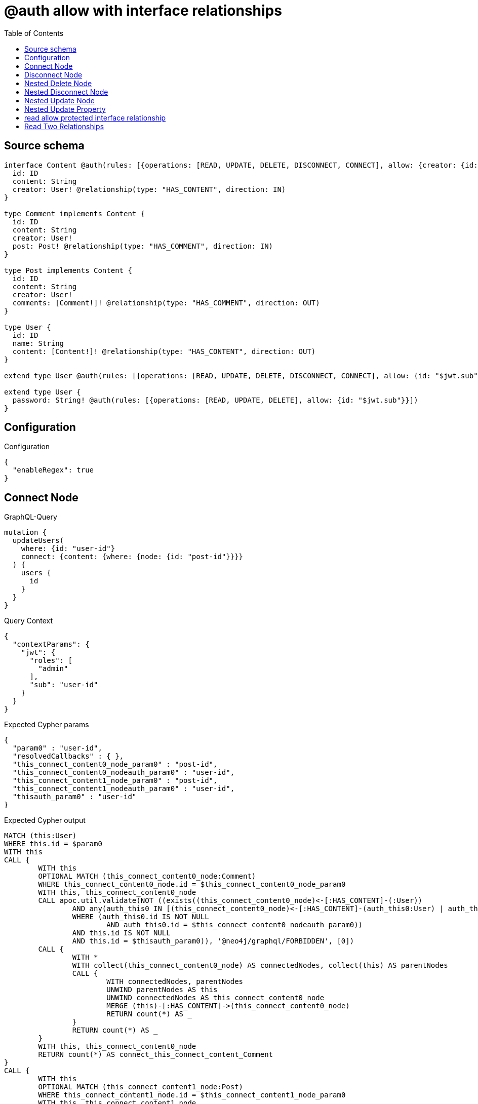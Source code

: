 :toc:

= @auth allow with interface relationships

== Source schema

[source,graphql,schema=true]
----
interface Content @auth(rules: [{operations: [READ, UPDATE, DELETE, DISCONNECT, CONNECT], allow: {creator: {id: "$jwt.sub"}}}]) {
  id: ID
  content: String
  creator: User! @relationship(type: "HAS_CONTENT", direction: IN)
}

type Comment implements Content {
  id: ID
  content: String
  creator: User!
  post: Post! @relationship(type: "HAS_COMMENT", direction: IN)
}

type Post implements Content {
  id: ID
  content: String
  creator: User!
  comments: [Comment!]! @relationship(type: "HAS_COMMENT", direction: OUT)
}

type User {
  id: ID
  name: String
  content: [Content!]! @relationship(type: "HAS_CONTENT", direction: OUT)
}

extend type User @auth(rules: [{operations: [READ, UPDATE, DELETE, DISCONNECT, CONNECT], allow: {id: "$jwt.sub"}}])

extend type User {
  password: String! @auth(rules: [{operations: [READ, UPDATE, DELETE], allow: {id: "$jwt.sub"}}])
}
----

== Configuration

.Configuration
[source,json,schema-config=true]
----
{
  "enableRegex": true
}
----
== Connect Node

.GraphQL-Query
[source,graphql]
----
mutation {
  updateUsers(
    where: {id: "user-id"}
    connect: {content: {where: {node: {id: "post-id"}}}}
  ) {
    users {
      id
    }
  }
}
----

.Query Context
[source,json,query-config=true]
----
{
  "contextParams": {
    "jwt": {
      "roles": [
        "admin"
      ],
      "sub": "user-id"
    }
  }
}
----

.Expected Cypher params
[source,json]
----
{
  "param0" : "user-id",
  "resolvedCallbacks" : { },
  "this_connect_content0_node_param0" : "post-id",
  "this_connect_content0_nodeauth_param0" : "user-id",
  "this_connect_content1_node_param0" : "post-id",
  "this_connect_content1_nodeauth_param0" : "user-id",
  "thisauth_param0" : "user-id"
}
----

.Expected Cypher output
[source,cypher]
----
MATCH (this:User)
WHERE this.id = $param0
WITH this
CALL {
	WITH this
	OPTIONAL MATCH (this_connect_content0_node:Comment)
	WHERE this_connect_content0_node.id = $this_connect_content0_node_param0
	WITH this, this_connect_content0_node
	CALL apoc.util.validate(NOT ((exists((this_connect_content0_node)<-[:HAS_CONTENT]-(:User))
		AND any(auth_this0 IN [(this_connect_content0_node)<-[:HAS_CONTENT]-(auth_this0:User) | auth_this0]
		WHERE (auth_this0.id IS NOT NULL
			AND auth_this0.id = $this_connect_content0_nodeauth_param0))
		AND this.id IS NOT NULL
		AND this.id = $thisauth_param0)), '@neo4j/graphql/FORBIDDEN', [0])
	CALL {
		WITH *
		WITH collect(this_connect_content0_node) AS connectedNodes, collect(this) AS parentNodes
		CALL {
			WITH connectedNodes, parentNodes
			UNWIND parentNodes AS this
			UNWIND connectedNodes AS this_connect_content0_node
			MERGE (this)-[:HAS_CONTENT]->(this_connect_content0_node)
			RETURN count(*) AS _
		}
		RETURN count(*) AS _
	}
	WITH this, this_connect_content0_node
	RETURN count(*) AS connect_this_connect_content_Comment
}
CALL {
	WITH this
	OPTIONAL MATCH (this_connect_content1_node:Post)
	WHERE this_connect_content1_node.id = $this_connect_content1_node_param0
	WITH this, this_connect_content1_node
	CALL apoc.util.validate(NOT ((exists((this_connect_content1_node)<-[:HAS_CONTENT]-(:User))
		AND any(auth_this0 IN [(this_connect_content1_node)<-[:HAS_CONTENT]-(auth_this0:User) | auth_this0]
		WHERE (auth_this0.id IS NOT NULL
			AND auth_this0.id = $this_connect_content1_nodeauth_param0))
		AND this.id IS NOT NULL
		AND this.id = $thisauth_param0)), '@neo4j/graphql/FORBIDDEN', [0])
	CALL {
		WITH *
		WITH collect(this_connect_content1_node) AS connectedNodes, collect(this) AS parentNodes
		CALL {
			WITH connectedNodes, parentNodes
			UNWIND parentNodes AS this
			UNWIND connectedNodes AS this_connect_content1_node
			MERGE (this)-[:HAS_CONTENT]->(this_connect_content1_node)
			RETURN count(*) AS _
		}
		RETURN count(*) AS _
	}
	WITH this, this_connect_content1_node
	RETURN count(*) AS connect_this_connect_content_Post
}
WITH *
RETURN collect(DISTINCT this {
	.id
}) AS data
----

'''

== Disconnect Node

.GraphQL-Query
[source,graphql]
----
mutation {
  updateUsers(
    where: {id: "user-id"}
    disconnect: {content: {where: {node: {id: "post-id"}}}}
  ) {
    users {
      id
    }
  }
}
----

.Query Context
[source,json,query-config=true]
----
{
  "contextParams": {
    "jwt": {
      "roles": [
        "admin"
      ],
      "sub": "user-id"
    }
  }
}
----

.Expected Cypher params
[source,json]
----
{
  "param0" : "user-id",
  "resolvedCallbacks" : { },
  "this_disconnect_content0auth_param0" : "user-id",
  "thisauth_param0" : "user-id",
  "updateUsers" : {
    "args" : {
      "disconnect" : {
        "content" : [ {
          "where" : {
            "node" : {
              "id" : "post-id"
            }
          }
        } ]
      }
    }
  },
  "updateUsers_args_disconnect_content0_where_Commentparam0" : "post-id",
  "updateUsers_args_disconnect_content0_where_Postparam0" : "post-id"
}
----

.Expected Cypher output
[source,cypher]
----
MATCH (this:User)
WHERE this.id = $param0
WITH this
CALL {
	WITH this
	OPTIONAL MATCH (this)-[this_disconnect_content0_rel:HAS_CONTENT]->(this_disconnect_content0:Comment)
	WHERE this_disconnect_content0.id = $updateUsers_args_disconnect_content0_where_Commentparam0
	WITH this, this_disconnect_content0, this_disconnect_content0_rel
	CALL apoc.util.validate(NOT ((this.id IS NOT NULL
		AND this.id = $thisauth_param0
		AND exists((this_disconnect_content0)<-[:HAS_CONTENT]-(:User))
		AND any(auth_this0 IN [(this_disconnect_content0)<-[:HAS_CONTENT]-(auth_this0:User) | auth_this0]
		WHERE (auth_this0.id IS NOT NULL
			AND auth_this0.id = $this_disconnect_content0auth_param0)))), '@neo4j/graphql/FORBIDDEN', [0])
	CALL {
		WITH this_disconnect_content0, this_disconnect_content0_rel, this
		WITH collect(this_disconnect_content0) AS this_disconnect_content0, this_disconnect_content0_rel, this
		UNWIND this_disconnect_content0 AS x
		DELETE this_disconnect_content0_rel
		RETURN count(*) AS _
	}
	RETURN count(*) AS disconnect_this_disconnect_content_Comment
}
CALL {
	WITH this
	OPTIONAL MATCH (this)-[this_disconnect_content0_rel:HAS_CONTENT]->(this_disconnect_content0:Post)
	WHERE this_disconnect_content0.id = $updateUsers_args_disconnect_content0_where_Postparam0
	WITH this, this_disconnect_content0, this_disconnect_content0_rel
	CALL apoc.util.validate(NOT ((this.id IS NOT NULL
		AND this.id = $thisauth_param0
		AND exists((this_disconnect_content0)<-[:HAS_CONTENT]-(:User))
		AND any(auth_this0 IN [(this_disconnect_content0)<-[:HAS_CONTENT]-(auth_this0:User) | auth_this0]
		WHERE (auth_this0.id IS NOT NULL
			AND auth_this0.id = $this_disconnect_content0auth_param0)))), '@neo4j/graphql/FORBIDDEN', [0])
	CALL {
		WITH this_disconnect_content0, this_disconnect_content0_rel, this
		WITH collect(this_disconnect_content0) AS this_disconnect_content0, this_disconnect_content0_rel, this
		UNWIND this_disconnect_content0 AS x
		DELETE this_disconnect_content0_rel
		RETURN count(*) AS _
	}
	RETURN count(*) AS disconnect_this_disconnect_content_Post
}
WITH *
RETURN collect(DISTINCT this {
	.id
}) AS data
----

'''

== Nested Delete Node

.GraphQL-Query
[source,graphql]
----
mutation {
  deleteUsers(
    where: {id: "user-id"}
    delete: {content: {where: {node: {id: "post-id"}}}}
  ) {
    nodesDeleted
  }
}
----

.Query Context
[source,json,query-config=true]
----
{
  "contextParams": {
    "jwt": {
      "roles": [
        "admin"
      ],
      "sub": "user-id"
    }
  }
}
----

.Expected Cypher params
[source,json]
----
{
  "param0" : "user-id",
  "this_content_Comment0auth_param0" : "user-id",
  "this_content_Post0auth_param0" : "user-id",
  "this_deleteUsers" : {
    "args" : {
      "delete" : {
        "content" : [ {
          "where" : {
            "node" : {
              "id" : "post-id"
            }
          }
        } ]
      }
    }
  },
  "this_deleteUsers_args_delete_content0_where_Commentparam0" : "post-id",
  "this_deleteUsers_args_delete_content0_where_Postparam0" : "post-id",
  "thisauth_param0" : "user-id"
}
----

.Expected Cypher output
[source,cypher]
----
MATCH (this:User)
WHERE this.id = $param0
WITH this
OPTIONAL MATCH (this)-[this_content_Comment0_relationship:HAS_CONTENT]->(this_content_Comment0:Comment)
WHERE this_content_Comment0.id = $this_deleteUsers_args_delete_content0_where_Commentparam0
WITH this, this_content_Comment0
CALL apoc.util.validate(NOT ((exists((this_content_Comment0)<-[:HAS_CONTENT]-(:User))
	AND any(auth_this0 IN [(this_content_Comment0)<-[:HAS_CONTENT]-(auth_this0:User) | auth_this0]
	WHERE (auth_this0.id IS NOT NULL
		AND auth_this0.id = $this_content_Comment0auth_param0)))), '@neo4j/graphql/FORBIDDEN', [0])
WITH this, collect(DISTINCT this_content_Comment0) AS this_content_Comment0_to_delete
CALL {
	WITH this_content_Comment0_to_delete
	UNWIND this_content_Comment0_to_delete AS x
	DETACH DELETE x
	RETURN count(*) AS _
}
WITH this
OPTIONAL MATCH (this)-[this_content_Post0_relationship:HAS_CONTENT]->(this_content_Post0:Post)
WHERE this_content_Post0.id = $this_deleteUsers_args_delete_content0_where_Postparam0
WITH this, this_content_Post0
CALL apoc.util.validate(NOT ((exists((this_content_Post0)<-[:HAS_CONTENT]-(:User))
	AND any(auth_this0 IN [(this_content_Post0)<-[:HAS_CONTENT]-(auth_this0:User) | auth_this0]
	WHERE (auth_this0.id IS NOT NULL
		AND auth_this0.id = $this_content_Post0auth_param0)))), '@neo4j/graphql/FORBIDDEN', [0])
WITH this, collect(DISTINCT this_content_Post0) AS this_content_Post0_to_delete
CALL {
	WITH this_content_Post0_to_delete
	UNWIND this_content_Post0_to_delete AS x
	DETACH DELETE x
	RETURN count(*) AS _
}
WITH this
CALL apoc.util.validate(NOT ((this.id IS NOT NULL
	AND this.id = $thisauth_param0)), '@neo4j/graphql/FORBIDDEN', [0])
DETACH DELETE this
----

'''

== Nested Disconnect Node

.GraphQL-Query
[source,graphql]
----
mutation {
  updateUsers(
    where: {id: "user-id"}
    disconnect: {content: [{where: {node: {id: "post-id"}}, disconnect: {_on: {Post: [{comments: {where: {node: {id: "comment-id"}}}}]}}}]}
  ) {
    users {
      id
    }
  }
}
----

.Query Context
[source,json,query-config=true]
----
{
  "contextParams": {
    "jwt": {
      "roles": [
        "admin"
      ],
      "sub": "user-id"
    }
  }
}
----

.Expected Cypher params
[source,json]
----
{
  "param0" : "user-id",
  "resolvedCallbacks" : { },
  "this_disconnect_content0_comments0auth_param0" : "user-id",
  "this_disconnect_content0auth_param0" : "user-id",
  "thisauth_param0" : "user-id",
  "updateUsers" : {
    "args" : {
      "disconnect" : {
        "content" : [ {
          "disconnect" : {
            "_on" : {
              "Post" : [ {
                "comments" : [ {
                  "where" : {
                    "node" : {
                      "id" : "comment-id"
                    }
                  }
                } ]
              } ]
            }
          },
          "where" : {
            "node" : {
              "id" : "post-id"
            }
          }
        } ]
      }
    }
  },
  "updateUsers_args_disconnect_content0_disconnect__on_Post0_comments0_where_Commentparam0" : "comment-id",
  "updateUsers_args_disconnect_content0_where_Commentparam0" : "post-id",
  "updateUsers_args_disconnect_content0_where_Postparam0" : "post-id"
}
----

.Expected Cypher output
[source,cypher]
----
MATCH (this:User)
WHERE this.id = $param0
WITH this
CALL {
	WITH this
	OPTIONAL MATCH (this)-[this_disconnect_content0_rel:HAS_CONTENT]->(this_disconnect_content0:Comment)
	WHERE this_disconnect_content0.id = $updateUsers_args_disconnect_content0_where_Commentparam0
	WITH this, this_disconnect_content0, this_disconnect_content0_rel
	CALL apoc.util.validate(NOT ((this.id IS NOT NULL
		AND this.id = $thisauth_param0
		AND exists((this_disconnect_content0)<-[:HAS_CONTENT]-(:User))
		AND any(auth_this0 IN [(this_disconnect_content0)<-[:HAS_CONTENT]-(auth_this0:User) | auth_this0]
		WHERE (auth_this0.id IS NOT NULL
			AND auth_this0.id = $this_disconnect_content0auth_param0)))), '@neo4j/graphql/FORBIDDEN', [0])
	CALL {
		WITH this_disconnect_content0, this_disconnect_content0_rel, this
		WITH collect(this_disconnect_content0) AS this_disconnect_content0, this_disconnect_content0_rel, this
		UNWIND this_disconnect_content0 AS x
		DELETE this_disconnect_content0_rel
		RETURN count(*) AS _
	}
	RETURN count(*) AS disconnect_this_disconnect_content_Comment
}
CALL {
	WITH this
	OPTIONAL MATCH (this)-[this_disconnect_content0_rel:HAS_CONTENT]->(this_disconnect_content0:Post)
	WHERE this_disconnect_content0.id = $updateUsers_args_disconnect_content0_where_Postparam0
	WITH this, this_disconnect_content0, this_disconnect_content0_rel
	CALL apoc.util.validate(NOT ((this.id IS NOT NULL
		AND this.id = $thisauth_param0
		AND exists((this_disconnect_content0)<-[:HAS_CONTENT]-(:User))
		AND any(auth_this0 IN [(this_disconnect_content0)<-[:HAS_CONTENT]-(auth_this0:User) | auth_this0]
		WHERE (auth_this0.id IS NOT NULL
			AND auth_this0.id = $this_disconnect_content0auth_param0)))), '@neo4j/graphql/FORBIDDEN', [0])
	CALL {
		WITH this_disconnect_content0, this_disconnect_content0_rel, this
		WITH collect(this_disconnect_content0) AS this_disconnect_content0, this_disconnect_content0_rel, this
		UNWIND this_disconnect_content0 AS x
		DELETE this_disconnect_content0_rel
		RETURN count(*) AS _
	}
	CALL {
		WITH this, this_disconnect_content0
		OPTIONAL MATCH (this_disconnect_content0)-[this_disconnect_content0_comments0_rel:HAS_COMMENT]->(this_disconnect_content0_comments0:Comment)
		WHERE this_disconnect_content0_comments0.id = $updateUsers_args_disconnect_content0_disconnect__on_Post0_comments0_where_Commentparam0
		WITH this, this_disconnect_content0, this_disconnect_content0_comments0, this_disconnect_content0_comments0_rel
		CALL apoc.util.validate(NOT ((exists((this_disconnect_content0)<-[:HAS_CONTENT]-(:User))
			AND any(auth_this0 IN [(this_disconnect_content0)<-[:HAS_CONTENT]-(auth_this0:User) | auth_this0]
			WHERE (auth_this0.id IS NOT NULL
				AND auth_this0.id = $this_disconnect_content0auth_param0))
			AND exists((this_disconnect_content0_comments0)<-[:HAS_CONTENT]-(:User))
			AND any(auth_this0 IN [(this_disconnect_content0_comments0)<-[:HAS_CONTENT]-(auth_this0:User) | auth_this0]
			WHERE (auth_this0.id IS NOT NULL
				AND auth_this0.id = $this_disconnect_content0_comments0auth_param0)))), '@neo4j/graphql/FORBIDDEN', [0])
		CALL {
			WITH this_disconnect_content0_comments0, this_disconnect_content0_comments0_rel, this_disconnect_content0
			WITH collect(this_disconnect_content0_comments0) AS this_disconnect_content0_comments0, this_disconnect_content0_comments0_rel, this_disconnect_content0
			UNWIND this_disconnect_content0_comments0 AS x
			DELETE this_disconnect_content0_comments0_rel
			RETURN count(*) AS _
		}
		RETURN count(*) AS disconnect_this_disconnect_content0_comments_Comment
	}
	RETURN count(*) AS disconnect_this_disconnect_content_Post
}
WITH *
RETURN collect(DISTINCT this {
	.id
}) AS data
----

'''

== Nested Update Node

.GraphQL-Query
[source,graphql]
----
mutation {
  updateUsers(
    where: {id: "user-id"}
    update: {content: {update: {node: {id: "new-id"}}}}
  ) {
    users {
      id
      content {
        id
      }
    }
  }
}
----

.Query Context
[source,json,query-config=true]
----
{
  "contextParams": {
    "jwt": {
      "roles": [
        "admin"
      ],
      "sub": "user-id"
    }
  }
}
----

.Expected Cypher params
[source,json]
----
{
  "auth" : {
    "isAuthenticated" : true,
    "roles" : [ "admin" ],
    "jwt" : {
      "roles" : [ "admin" ],
      "sub" : "user-id"
    }
  },
  "param0" : "user-id",
  "resolvedCallbacks" : { },
  "this_content0auth_param0" : "user-id",
  "this_update_content0_id" : "new-id",
  "thisauth_param0" : "user-id",
  "updateUsers" : {
    "args" : {
      "update" : {
        "content" : [ {
          "update" : {
            "node" : {
              "id" : "new-id"
            }
          }
        } ]
      }
    }
  },
  "update_param0" : "user-id",
  "update_param1" : "user-id"
}
----

.Expected Cypher output
[source,cypher]
----
MATCH (this:User)
WHERE this.id = $param0
WITH this
CALL apoc.util.validate(NOT ((this.id IS NOT NULL
	AND this.id = $thisauth_param0)), '@neo4j/graphql/FORBIDDEN', [0])
WITH this
CALL {
	WITH this
	WITH this
	OPTIONAL MATCH (this)-[this_has_content0_relationship:HAS_CONTENT]->(this_content0:Comment)
	CALL apoc.do.when(this_content0 IS NOT NULL, '
WITH this, this_content0
CALL apoc.util.validate(NOT ((exists((this_content0)<-[:HAS_CONTENT]-(:`User`)) AND any(auth_this0 IN [(this_content0)<-[:HAS_CONTENT]-(auth_this0:`User`) | auth_this0] WHERE (auth_this0.id IS NOT NULL AND auth_this0.id = $this_content0auth_param0)))), \"@neo4j/graphql/FORBIDDEN\", [0])

SET this_content0.id = $this_update_content0_id

WITH this, this_content0
CALL {
	WITH this_content0
	MATCH (this_content0)<-[this_content0_creator_User_unique:HAS_CONTENT]-(:User)
	WITH count(this_content0_creator_User_unique) as c
	CALL apoc.util.validate(NOT (c = 1), \'@neo4j/graphql/RELATIONSHIP-REQUIREDComment.creator required\', [0])
	RETURN c AS this_content0_creator_User_unique_ignored
}
CALL {
	WITH this_content0
	MATCH (this_content0)<-[this_content0_post_Post_unique:HAS_COMMENT]-(:Post)
	WITH count(this_content0_post_Post_unique) as c
	CALL apoc.util.validate(NOT (c = 1), \'@neo4j/graphql/RELATIONSHIP-REQUIREDComment.post required\', [0])
	RETURN c AS this_content0_post_Post_unique_ignored
}
RETURN count(*) AS _
', '', {
		this: this,
		updateUsers: $updateUsers,
		this_content0: this_content0,
		auth: $auth,
		this_update_content0_id: $this_update_content0_id,
		this_content0auth_param0: $this_content0auth_param0
	}) YIELD value AS _
	RETURN count(*) AS update_this_Comment
}
CALL {
	WITH this
	WITH this
	OPTIONAL MATCH (this)-[this_has_content0_relationship:HAS_CONTENT]->(this_content0:Post)
	CALL apoc.do.when(this_content0 IS NOT NULL, '
WITH this, this_content0
CALL apoc.util.validate(NOT ((exists((this_content0)<-[:HAS_CONTENT]-(:`User`)) AND any(auth_this0 IN [(this_content0)<-[:HAS_CONTENT]-(auth_this0:`User`) | auth_this0] WHERE (auth_this0.id IS NOT NULL AND auth_this0.id = $this_content0auth_param0)))), \"@neo4j/graphql/FORBIDDEN\", [0])

SET this_content0.id = $this_update_content0_id

WITH this, this_content0
CALL {
	WITH this_content0
	MATCH (this_content0)<-[this_content0_creator_User_unique:HAS_CONTENT]-(:User)
	WITH count(this_content0_creator_User_unique) as c
	CALL apoc.util.validate(NOT (c = 1), \'@neo4j/graphql/RELATIONSHIP-REQUIREDPost.creator required\', [0])
	RETURN c AS this_content0_creator_User_unique_ignored
}
RETURN count(*) AS _
', '', {
		this: this,
		updateUsers: $updateUsers,
		this_content0: this_content0,
		auth: $auth,
		this_update_content0_id: $this_update_content0_id,
		this_content0auth_param0: $this_content0auth_param0
	}) YIELD value AS _
	RETURN count(*) AS update_this_Post
}
WITH *
WITH *
CALL {
	WITH *
	CALL {
		WITH this
		MATCH (this)-[update_this0:HAS_CONTENT]->(this_Comment:Comment)
		WHERE apoc.util.validatePredicate(NOT ((exists((this_Comment)<-[:HAS_CONTENT]-(:User))
			AND any(update_this1 IN [(this_Comment)<-[:HAS_CONTENT]-(update_this1:User) | update_this1]
			WHERE (update_this1.id IS NOT NULL
				AND update_this1.id = $update_param0)))), '@neo4j/graphql/FORBIDDEN', [0])
		RETURN {
			__resolveType: 'Comment',
			id: this_Comment.id
		} AS this_content UNION
		WITH this
		MATCH (this)-[update_this2:HAS_CONTENT]->(this_Post:Post)
		WHERE apoc.util.validatePredicate(NOT ((exists((this_Post)<-[:HAS_CONTENT]-(:User))
			AND any(update_this3 IN [(this_Post)<-[:HAS_CONTENT]-(update_this3:User) | update_this3]
			WHERE (update_this3.id IS NOT NULL
				AND update_this3.id = $update_param1)))), '@neo4j/graphql/FORBIDDEN', [0])
		RETURN {
			__resolveType: 'Post',
			id: this_Post.id
		} AS this_content
	}
	RETURN collect(this_content) AS this_content
}
RETURN collect(DISTINCT this {
	.id,
	content: this_content
}) AS data
----

'''

== Nested Update Property

.GraphQL-Query
[source,graphql]
----
mutation {
  updatePosts(
    where: {id: "post-id"}
    update: {creator: {update: {node: {password: "new-password"}}}}
  ) {
    posts {
      id
    }
  }
}
----

.Query Context
[source,json,query-config=true]
----
{
  "contextParams": {
    "jwt": {
      "roles": [
        "admin"
      ],
      "sub": "user-id"
    }
  }
}
----

.Expected Cypher params
[source,json]
----
{
  "auth" : {
    "isAuthenticated" : true,
    "roles" : [ "admin" ],
    "jwt" : {
      "roles" : [ "admin" ],
      "sub" : "user-id"
    }
  },
  "param0" : "post-id",
  "resolvedCallbacks" : { },
  "this_creator0auth_param0" : "user-id",
  "this_update_creator0_password" : "new-password",
  "thisauth_param0" : "user-id",
  "updatePosts" : {
    "args" : {
      "update" : {
        "creator" : {
          "update" : {
            "node" : {
              "password" : "new-password"
            }
          }
        }
      }
    }
  }
}
----

.Expected Cypher output
[source,cypher]
----
MATCH (this:Post)
WHERE this.id = $param0
WITH this
CALL apoc.util.validate(NOT ((exists((this)<-[:HAS_CONTENT]-(:User))
	AND any(auth_this0 IN [(this)<-[:HAS_CONTENT]-(auth_this0:User) | auth_this0]
	WHERE (auth_this0.id IS NOT NULL
		AND auth_this0.id = $thisauth_param0)))), '@neo4j/graphql/FORBIDDEN', [0])
WITH this
OPTIONAL MATCH (this)<-[this_has_content0_relationship:HAS_CONTENT]-(this_creator0:User)
CALL apoc.do.when(this_creator0 IS NOT NULL, '
WITH this, this_creator0
CALL apoc.util.validate(NOT ((this_creator0.id IS NOT NULL AND this_creator0.id = $this_creator0auth_param0) AND (this_creator0.id IS NOT NULL AND this_creator0.id = $this_creator0auth_param0)), \"@neo4j/graphql/FORBIDDEN\", [0])

SET this_creator0.password = $this_update_creator0_password

RETURN count(*) AS _
', '', {
	this: this,
	updatePosts: $updatePosts,
	this_creator0: this_creator0,
	auth: $auth,
	this_update_creator0_password: $this_update_creator0_password,
	this_creator0auth_param0: $this_creator0auth_param0
}) YIELD value AS _
WITH this
CALL {
	WITH this
	MATCH (this)<-[this_creator_User_unique:HAS_CONTENT]-(:User)
	WITH count(this_creator_User_unique) AS c
	CALL apoc.util.validate(NOT (c = 1), '@neo4j/graphql/RELATIONSHIP-REQUIREDPost.creator required', [0])
	RETURN c AS this_creator_User_unique_ignored
}
RETURN collect(DISTINCT this {
	.id
}) AS data
----

'''

== read allow protected interface relationship

.GraphQL-Query
[source,graphql]
----
{
  users {
    id
    content {
      id
      content
    }
  }
}
----

.Query Context
[source,json,query-config=true]
----
{
  "contextParams": {
    "jwt": {
      "roles": [
        "admin"
      ],
      "sub": "id-01"
    }
  }
}
----

.Expected Cypher params
[source,json]
----
{
  "param0" : "id-01",
  "param1" : "id-01",
  "param2" : "id-01"
}
----

.Expected Cypher output
[source,cypher]
----
MATCH (this:User)
WHERE apoc.util.validatePredicate(NOT ((this.id IS NOT NULL
	AND this.id = $param0)), '@neo4j/graphql/FORBIDDEN', [0])
WITH *
CALL {
	WITH *
	CALL {
		WITH this
		MATCH (this)-[this0:HAS_CONTENT]->(this_Comment:Comment)
		WHERE apoc.util.validatePredicate(NOT ((exists((this_Comment)<-[:HAS_CONTENT]-(:User))
			AND any(this1 IN [(this_Comment)<-[:HAS_CONTENT]-(this1:User) | this1]
			WHERE (this1.id IS NOT NULL
				AND this1.id = $param1)))), '@neo4j/graphql/FORBIDDEN', [0])
		RETURN {
			__resolveType: 'Comment',
			id: this_Comment.id,
			content: this_Comment.content
		} AS this_content UNION
		WITH this
		MATCH (this)-[this2:HAS_CONTENT]->(this_Post:Post)
		WHERE apoc.util.validatePredicate(NOT ((exists((this_Post)<-[:HAS_CONTENT]-(:User))
			AND any(this3 IN [(this_Post)<-[:HAS_CONTENT]-(this3:User) | this3]
			WHERE (this3.id IS NOT NULL
				AND this3.id = $param2)))), '@neo4j/graphql/FORBIDDEN', [0])
		RETURN {
			__resolveType: 'Post',
			id: this_Post.id,
			content: this_Post.content
		} AS this_content
	}
	RETURN collect(this_content) AS this_content
}
RETURN this {
	.id,
	content: this_content
} AS this
----

'''

== Read Two Relationships

.GraphQL-Query
[source,graphql]
----
{
  users(where: {id: "1"}) {
    id
    content(where: {id: "1"}) {
      ... on Post {
        comments(where: {id: "1"}) {
          content
        }
      }
    }
  }
}
----

.Query Context
[source,json,query-config=true]
----
{
  "contextParams": {
    "jwt": {
      "roles": [
        "admin"
      ],
      "sub": "id-01"
    }
  }
}
----

.Expected Cypher params
[source,json]
----
{
  "param0" : "1",
  "param1" : "id-01",
  "param2" : "id-01",
  "param3" : "1",
  "param4" : "id-01",
  "param5" : "1",
  "param6" : "1",
  "param7" : "id-01"
}
----

.Expected Cypher output
[source,cypher]
----
MATCH (this:User)
WHERE (this.id = $param0
	AND apoc.util.validatePredicate(NOT ((this.id IS NOT NULL
		AND this.id = $param1)), '@neo4j/graphql/FORBIDDEN', [0]))
WITH *
CALL {
	WITH *
	CALL {
		WITH this
		MATCH (this)-[this0:HAS_CONTENT]->(this_Comment:Comment)
		WHERE (apoc.util.validatePredicate(NOT ((exists((this_Comment)<-[:HAS_CONTENT]-(:User))
				AND any(this1 IN [(this_Comment)<-[:HAS_CONTENT]-(this1:User) | this1]
				WHERE (this1.id IS NOT NULL
					AND this1.id = $param2)))), '@neo4j/graphql/FORBIDDEN', [0])
			AND this_Comment.id = $param3)
		RETURN {
			__resolveType: 'Comment'
		} AS this_content UNION
		WITH this
		MATCH (this)-[this2:HAS_CONTENT]->(this_Post:Post)
		WHERE (apoc.util.validatePredicate(NOT ((exists((this_Post)<-[:HAS_CONTENT]-(:User))
				AND any(this3 IN [(this_Post)<-[:HAS_CONTENT]-(this3:User) | this3]
				WHERE (this3.id IS NOT NULL
					AND this3.id = $param4)))), '@neo4j/graphql/FORBIDDEN', [0])
			AND this_Post.id = $param5)
		CALL {
			WITH this_Post
			MATCH (this_Post)-[this4:HAS_COMMENT]->(this_Post_comments:Comment)
			WHERE (this_Post_comments.id = $param6
				AND apoc.util.validatePredicate(NOT ((exists((this_Post_comments)<-[:HAS_CONTENT]-(:User))
					AND any(this5 IN [(this_Post_comments)<-[:HAS_CONTENT]-(this5:User) | this5]
					WHERE (this5.id IS NOT NULL
						AND this5.id = $param7)))), '@neo4j/graphql/FORBIDDEN', [0]))
			WITH this_Post_comments {
				.content
			} AS this_Post_comments
			RETURN collect(this_Post_comments) AS this_Post_comments
		}
		RETURN {
			__resolveType: 'Post',
			comments: this_Post_comments
		} AS this_content
	}
	RETURN collect(this_content) AS this_content
}
RETURN this {
	.id,
	content: this_content
} AS this
----

'''

